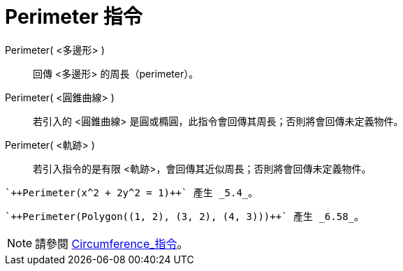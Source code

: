 = Perimeter 指令
:page-en: commands/Perimeter
ifdef::env-github[:imagesdir: /zh/modules/ROOT/assets/images]

Perimeter( <多邊形> )::
  回傳 <多邊形> 的周長（perimeter）。
Perimeter( <圓錐曲線> )::
  若引入的 <圓錐曲線> 是圓或橢圓，此指令會回傳其周長；否則將會回傳未定義物件。
Perimeter( <軌跡> )::
  若引入指令的是有限 <軌跡>，會回傳其近似周長；否則將會回傳未定義物件。

[EXAMPLE]
====
 `++Perimeter(x^2 + 2y^2 = 1)++` 產生 _5.4_。

====

[EXAMPLE]
====
 `++Perimeter(Polygon((1, 2), (3, 2), (4, 3)))++` 產生 _6.58_。

====

[NOTE]
====
請參閱 xref:/commands/Circumference.adoc[Circumference_指令]。

====
